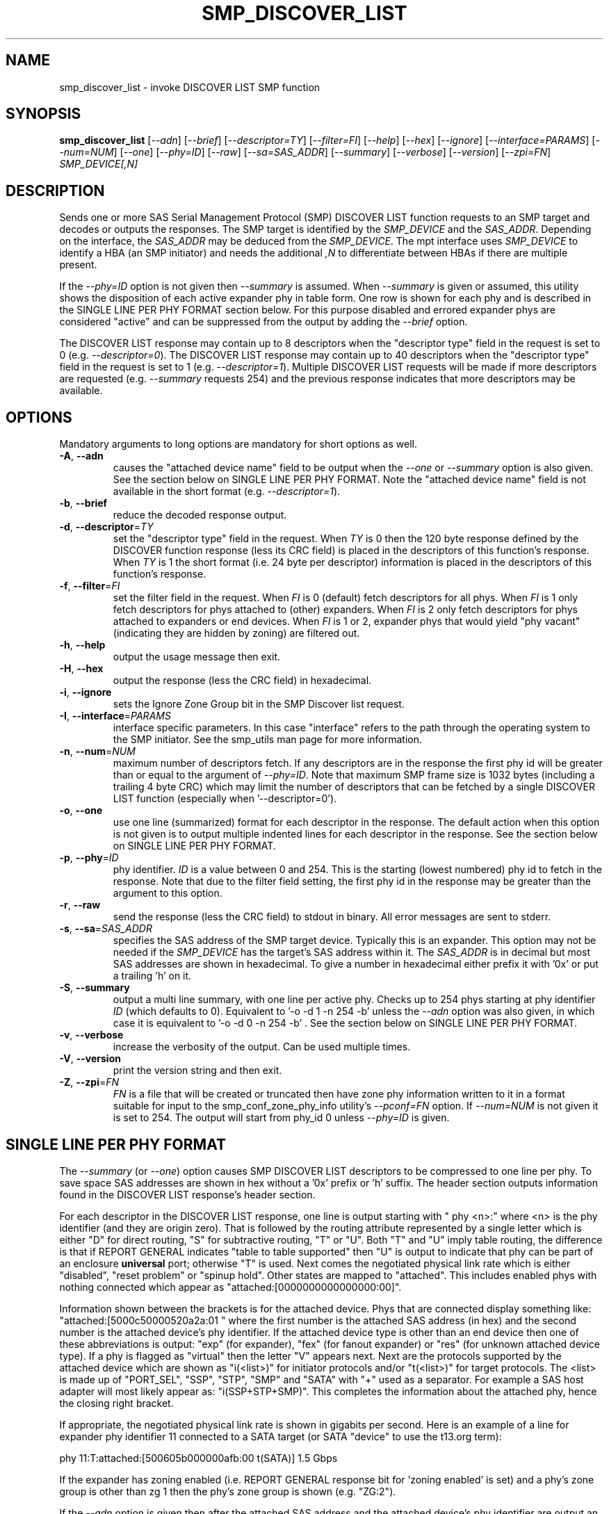 .TH SMP_DISCOVER_LIST "8" "February 2012" "smp_utils\-0.98" SMP_UTILS
.SH NAME
smp_discover_list \- invoke DISCOVER LIST SMP function
.SH SYNOPSIS
.B smp_discover_list
[\fI\-\-adn\fR] [\fI\-\-brief\fR] [\fI\-\-descriptor=TY\fR]
[\fI\-\-filter=FI\fR] [\fI\-\-help\fR] [\fI\-\-hex\fR] [\fI\-\-ignore\fR]
[\fI\-\-interface=PARAMS\fR] [\fI\-\-num=NUM\fR] [\fI\-\-one\fR]
[\fI\-\-phy=ID\fR] [\fI\-\-raw\fR] [\fI\-\-sa=SAS_ADDR\fR]
[\fI\-\-summary\fR] [\fI\-\-verbose\fR] [\fI\-\-version\fR]
[\fI\-\-zpi=FN\fR] \fISMP_DEVICE[,N]\fR
.SH DESCRIPTION
.\" Add any additional description here
.PP
Sends one or more SAS Serial Management Protocol (SMP) DISCOVER LIST function
requests to an SMP target and decodes or outputs the responses. The SMP target
is identified by the \fISMP_DEVICE\fR and the \fISAS_ADDR\fR. Depending on
the interface, the \fISAS_ADDR\fR may be deduced from the \fISMP_DEVICE\fR.
The mpt interface uses \fISMP_DEVICE\fR to identify a HBA (an SMP initiator)
and needs the additional \fI,N\fR to differentiate between HBAs if there are
multiple present.
.PP
If the \fI\-\-phy=ID\fR option is not given then \fI\-\-summary\fR is
assumed. When \fI\-\-summary\fR is given or assumed, this utility shows
the disposition of each active expander phy in table form. One row is shown
for each phy and is described in the SINGLE LINE PER PHY FORMAT section
below. For this purpose disabled and errored expander phys are
considered "active" and can be suppressed from the output by adding the
\fI\-\-brief\fR option.
.PP
The DISCOVER LIST response may contain up to 8 descriptors when
the "descriptor type" field in the request is set to
0 (e.g. \fI\-\-descriptor=0\fR). The DISCOVER LIST response may contain up
to 40 descriptors when the "descriptor type" field in the request is set to
1 (e.g. \fI\-\-descriptor=1\fR). Multiple DISCOVER LIST requests will be
made if more descriptors are requested (e.g. \fI\-\-summary\fR requests 254)
and the previous response indicates that more descriptors may be available.
.SH OPTIONS
Mandatory arguments to long options are mandatory for short options as well.
.TP
\fB\-A\fR, \fB\-\-adn\fR
causes the "attached device name" field to be output when the
\fI\-\-one\fR or \fI\-\-summary\fR option is also given. See the section
below on SINGLE LINE PER PHY FORMAT. Note the "attached device name" field
is not available in the short format (e.g. \fI\-\-descriptor=1\fR).
.TP
\fB\-b\fR, \fB\-\-brief\fR
reduce the decoded response output.
.TP
\fB\-d\fR, \fB\-\-descriptor\fR=\fITY\fR
set the "descriptor type" field in the request. When \fITY\fR is 0 then the
120 byte response defined by the DISCOVER function response (less its CRC
field) is placed in the descriptors of this function's response. When
\fITY\fR is 1 the short format (i.e. 24 byte per descriptor) information
is placed in the descriptors of this function's response.
.TP
\fB\-f\fR, \fB\-\-filter\fR=\fIFI\fR
set the filter field in the request. When \fIFI\fR is 0 (default) fetch
descriptors for all phys. When \fIFI\fR is 1 only fetch descriptors for
phys attached to (other) expanders. When \fIFI\fR is 2 only fetch
descriptors for phys attached to expanders or end devices. When \fIFI\fR
is 1 or 2, expander phys that would yield "phy vacant" (indicating they
are hidden by zoning) are filtered out.
.TP
\fB\-h\fR, \fB\-\-help\fR
output the usage message then exit.
.TP
\fB\-H\fR, \fB\-\-hex\fR
output the response (less the CRC field) in hexadecimal.
.TP
\fB\-i\fR, \fB\-\-ignore\fR
sets the Ignore Zone Group bit in the SMP Discover list request.
.TP
\fB\-I\fR, \fB\-\-interface\fR=\fIPARAMS\fR
interface specific parameters. In this case "interface" refers to the
path through the operating system to the SMP initiator. See the smp_utils
man page for more information.
.TP
\fB\-n\fR, \fB\-\-num\fR=\fINUM\fR
maximum number of descriptors fetch. If any descriptors are in the
response the first phy id will be greater than or equal to the
argument of \fI\-\-phy=ID\fR. Note that maximum SMP frame size is
1032 bytes (including a trailing 4 byte CRC) which may limit
the number of descriptors that can be fetched by a single DISCOVER
LIST function (especially when '\-\-descriptor=0').
.TP
\fB\-o\fR, \fB\-\-one\fR
use one line (summarized) format for each descriptor in the response.
The default action when this option is not given is to output multiple
indented lines for each descriptor in the response. See the section
below on SINGLE LINE PER PHY FORMAT.
.TP
\fB\-p\fR, \fB\-\-phy\fR=\fIID\fR
phy identifier. \fIID\fR is a value between 0 and 254.
This is the starting (lowest numbered) phy id to fetch in the response.
Note that due to the filter field setting, the first phy id in
the response may be greater than the argument to this option.
.TP
\fB\-r\fR, \fB\-\-raw\fR
send the response (less the CRC field) to stdout in binary. All error
messages are sent to stderr.
.TP
\fB\-s\fR, \fB\-\-sa\fR=\fISAS_ADDR\fR
specifies the SAS address of the SMP target device. Typically this is an
expander. This option may not be needed if the \fISMP_DEVICE\fR has the
target's SAS address within it. The \fISAS_ADDR\fR is in decimal but most
SAS addresses are shown in hexadecimal. To give a number in hexadecimal
either prefix it with '0x' or put a trailing 'h' on it.
.TP
\fB\-S\fR, \fB\-\-summary\fR
output a multi line summary, with one line per active phy. Checks up
to 254 phys starting at phy identifier \fIID\fR (which defaults to 0).
Equivalent to '\-o \-d 1 \-n 254 \-b' unless the \fI\-\-adn\fR option was also
given, in which case it is equivalent to '\-o \-d 0 \-n 254 \-b' . See the
section below on SINGLE LINE PER PHY FORMAT.
.TP
\fB\-v\fR, \fB\-\-verbose\fR
increase the verbosity of the output. Can be used multiple times.
.TP
\fB\-V\fR, \fB\-\-version\fR
print the version string and then exit.
.TP
\fB\-Z\fR, \fB\-\-zpi\fR=\fIFN\fR
\fIFN\fR is a file that will be created or truncated then have zone phy
information written to it in a format suitable for input to the
smp_conf_zone_phy_info utility's \fI\-\-pconf=FN\fR option. If
\fI\-\-num=NUM\fR is not given it is set to 254. The output will start from
phy_id 0 unless \fI\-\-phy=ID\fR is given.
.SH SINGLE LINE PER PHY FORMAT
The \fI\-\-summary\fR (or \fI\-\-one\fR) option causes SMP DISCOVER LIST
descriptors to be compressed to one line per phy. To save
space SAS addresses are shown in hex without a '0x' prefix or 'h' suffix.
The header section outputs information found in the DISCOVER LIST response's
header section.
.PP
For each descriptor in the DISCOVER LIST response, one line is output
starting with "  phy  <n>:" where <n> is the phy identifier (and 
they are origin zero). That is followed by the routing attribute represented 
by a single letter which is either "D" for direct routing, "S" for 
subtractive routing, "T" or "U". Both "T" and "U" imply table routing, the 
difference is that if REPORT GENERAL indicates "table to table supported" 
then "U" is output to indicate that phy can be part of an enclosure
.B universal
port; otherwise "T" is used. Next comes the negotiated physical link rate 
which is either "disabled", "reset problem" or "spinup hold". Other states 
are mapped to "attached". This includes enabled phys with nothing connected 
which appear as "attached:[0000000000000000:00]".
.PP
Information shown between the brackets is for the attached device. Phys that
are connected display something like: "attached:[5000c50000520a2a:01 " where
the first number is the attached SAS address (in hex) and the second number
is the attached device's phy identifier. If the attached device type is other
than an end device then one of these abbreviations is output: "exp" (for
expander), "fex" (for fanout expander) or "res" (for unknown attached device
type). If a phy is flagged as "virtual" then the letter "V" appears next.
Next are the protocols supported by the attached device which are shown
as "i(<list>)" for initiator protocols and/or "t(<list>)" for target
protocols. The <list> is made up of "PORT_SEL", "SSP", "STP", "SMP"
and "SATA" with "+" used as a separator. For example a SAS host adapter will
most likely appear as: "i(SSP+STP+SMP)". This completes the information
about the attached phy, hence the closing right bracket.
.PP
If appropriate, the negotiated physical link rate is shown in gigabits per
second. Here is an example of a line for expander phy identifier 11 connected
to a SATA target (or SATA "device" to use the t13.org term):
.PP
  phy  11:T:attached:[500605b000000afb:00  t(SATA)]  1.5 Gbps
.PP
If the expander has zoning enabled (i.e. REPORT GENERAL response bit
for 'zoning enabled' is set) and a phy's zone group is other than zg 1
then the phy's zone group is shown (e.g. "ZG:2").
.PP
If the \fI\-\-adn\fR option is given then after the attached SAS address
and the attached device's phy identifier are output an extra field is 
inserted containing the "attached device name" field. For a SAS disk this
should be its target device name (in NAA-5 format) and for a SATA disk its
WWN (if provided, also in NAA-5 format). Also when the \fI\-\-adn\fR option
is given the phy speed and zone group are not output in order to keep the
line length reasonable.
.SH NOTES
In SAS\-2 and later both the DISCOVER and DISCOVER LIST functions are
available. The DISCOVER LIST function should be favoured for several
reasons: its response can hold up to 40 descriptors each describing the
state of one expander phy. The vast majority of expander chips on the market
support 36 phys or less so one DISCOVER LIST response will summarize the
states of all its phys. With the DISCOVER function only one expander phy's
state is returned in its response. Other advantages of the DISCOVER LIST
function are its "phy filter" and "descriptor type" function request fields.
.SH CONFORMING TO
The SMP DISCOVER LIST function was introduced in SAS\-2 .
.SH AUTHORS
Written by Douglas Gilbert.
.SH "REPORTING BUGS"
Report bugs to <dgilbert at interlog dot com>.
.SH COPYRIGHT
Copyright \(co 2006\-2012 Douglas Gilbert
.br
This software is distributed under a FreeBSD license. There is NO
warranty; not even for MERCHANTABILITY or FITNESS FOR A PARTICULAR PURPOSE.
.SH "SEE ALSO"
.B smp_utils, smp_discover, smp_phy_control, smp_conf_zone_phy_info
